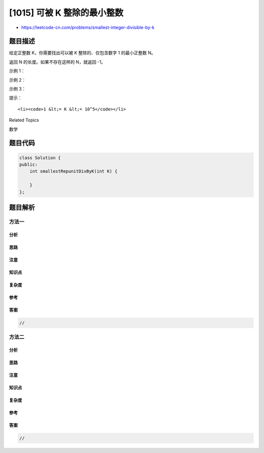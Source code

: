 [1015] 可被 K 整除的最小整数
============================

-  https://leetcode-cn.com/problems/smallest-integer-divisible-by-k

题目描述
--------

.. raw:: html

   <p>

给定正整数 K，你需要找出可以被 K 整除的、仅包含数字 1 的最小正整数 N。

.. raw:: html

   </p>

.. raw:: html

   <p>

返回 N 的长度。如果不存在这样的 N，就返回 -1。

.. raw:: html

   </p>

.. raw:: html

   <p>

 

.. raw:: html

   </p>

.. raw:: html

   <p>

示例 1：

.. raw:: html

   </p>

.. raw:: html

   <pre><strong>输入：</strong>1
   <strong>输出：</strong>1
   <strong>解释：</strong>最小的答案是 N = 1，其长度为 1。</pre>

.. raw:: html

   <p>

示例 2：

.. raw:: html

   </p>

.. raw:: html

   <pre><strong>输入：</strong>2
   <strong>输出：</strong>-1
   <strong>解释：</strong>不存在可被 2 整除的正整数 N 。</pre>

.. raw:: html

   <p>

示例 3：

.. raw:: html

   </p>

.. raw:: html

   <pre><strong>输入：</strong>3
   <strong>输出：</strong>3
   <strong>解释：</strong>最小的答案是 N = 111，其长度为 3。</pre>

.. raw:: html

   <p>

 

.. raw:: html

   </p>

.. raw:: html

   <p>

提示：

.. raw:: html

   </p>

.. raw:: html

   <ul>

::

    <li><code>1 &lt;= K &lt;= 10^5</code></li>

.. raw:: html

   </ul>

.. raw:: html

   <div>

.. raw:: html

   <div>

Related Topics

.. raw:: html

   </div>

.. raw:: html

   <div>

.. raw:: html

   <li>

数学

.. raw:: html

   </li>

.. raw:: html

   </div>

.. raw:: html

   </div>

题目代码
--------

.. code:: cpp

    class Solution {
    public:
        int smallestRepunitDivByK(int K) {

        }
    };

题目解析
--------

方法一
~~~~~~

分析
^^^^

思路
^^^^

注意
^^^^

知识点
^^^^^^

复杂度
^^^^^^

参考
^^^^

答案
^^^^

.. code:: cpp

    //

方法二
~~~~~~

分析
^^^^

思路
^^^^

注意
^^^^

知识点
^^^^^^

复杂度
^^^^^^

参考
^^^^

答案
^^^^

.. code:: cpp

    //
